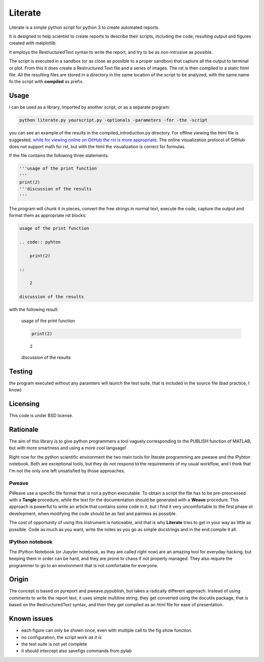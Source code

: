 Literate
=================

Literate is a simple python script for python 3 to create automated reports.

It is designed to help scientist to create reports to describe their scripts, including the code, resulting output and figures created with matplotlib.

It employs the RestructuredText syntax to write the report, and try to be as non-intrusive as possible.

The script is executed in a sandbox (or as close as possible to a proper sandbox) that capture all the output to terminal or plot.
From this it does create a Restructured Text file and a series of images.
The rst is then compiled to a static html file.
All the resulting files are stored in a directory in the same location of the script to be analyzed, with the same name fo the script with **compiled** as prefix.

Usage
------------------------

i can be used as a library, imported by another script, or as a separate program:

.. code:: bash

    python literate.py yourscript.py -optionals -parameters -for -the -script

you can see an example of the results in the compiled_introduction.py directory.
For offline viewing the html file is suggested, `while for viewing online on GitHub the rst is more appropriate <https://github.com/EnricoGiampieri/literate/blob/master/compiled_introduction.py/introduction.rst>`_.
The online visualization protocol of GitHub does not support math for rst, but with the html the visualization is correct for formulas.

If the file contains the following three statements:

.. code:: python

    '''usage of the print function
    '''
    print(2)
    '''discussion of the results
    '''
    
The program will chunk it in pieces, convert the free strings in normal text, execute the code, capture the output and format them as appropriate rst blocks:

.. code :: rest

    usage of the print function
    
    .. code:: pyhton
    
        print(2)
        
    ::
    
        2
        
    discussion of the results

with the following result:

.. highlights ::

    usage of the print function

    .. code:: pyhton

        print(2)
        
    ::

        2
        
    discussion of the results

    
Testing
------------------

the program executed without any paramters will launch the test suite, that is included in the source file (bad practice, I know)

Licensing
------------------

This code is under BSD license.

Rationale
------------------

The aim of this library is to give python programmers a tool vaguely corresponding to the PUBLISH function of MATLAB, but with more smartness and using a more cool language!

Right now for the python scientific environment the two main tools for literate programming are pweave and the IPyhton notebook.
Both are exceptional tools, but they do not respond to the requirements of my usual workflow, and I think that I'm not the only one left unsatisfied by those approaches.

Pweave
~~~~~~~~~~~~~~~~~~~~
PWeave use a specific file format that is not a python executable. To obtain a script the file has to be pre-preocessed with a **Tangle** procedure, while the text for the documentation should be generated
with a **Weave** procedure. This approach is powerful to write an article that contains some code in it, but I find it very uncomfortable to the first phase ot development, when modifying the code
should be as fast and painless as possible.

The cost of opportunity of using this instrument is noticeable, and that is why **Literate** tries to get in your way as little as possible.
Code as much as you want, write the notes as you go as simple docstrings and in the end compile it all.

IPython notebook
~~~~~~~~~~~~~~~~~~~~

The IPython Notebook (or Jupyter notebook, as they are called right now) are an amazing tool for everyday hacking, but keeping them in order can be hard, and they are prone to chaos if not properly managed.
They also require the programmer to go to an environment that is not comfortable for everyone.


Origin
--------------------

The concept is based on pyreport and pweave.pypublish, but takes a radically different approach.
Instead of using comments to write the report text, it uses simple multiline string.
they get converted using the docutils package, that is based on the RestructuredText syntax, and then
they get compiled as an html file for ease of presentation.

Known issues
---------------------

* each figure can only be shown once, even with multiple call to the fig.show function.
* no configuration, the script work *as it is*
* the test suite is not yet complete
* it should intercept also savefigs commands from pylab
